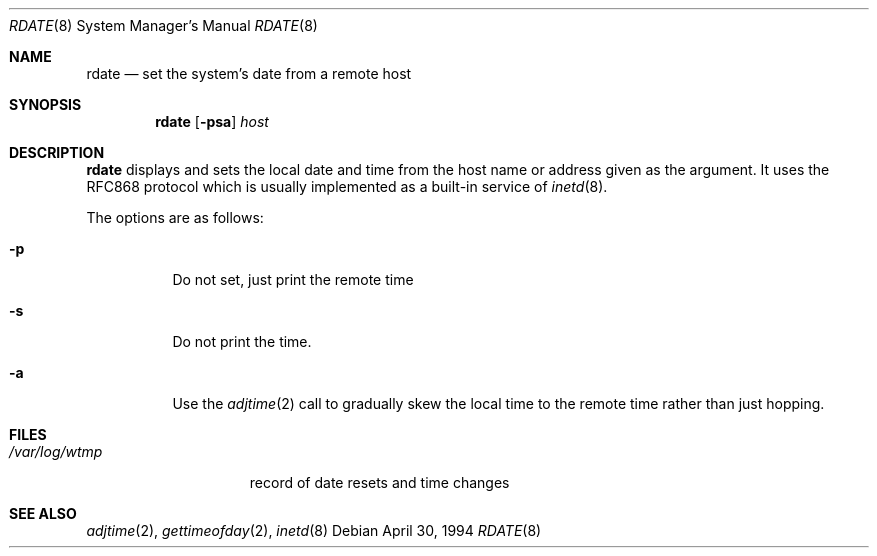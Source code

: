 .\"	$OpenBSD: rdate.8,v 1.12 2000/11/09 17:53:22 aaron Exp $
.\"	$NetBSD: rdate.8,v 1.4 1996/04/08 20:55:17 jtc Exp $
.\"
.\" Copyright (c) 1994 Christos Zoulas
.\" All rights reserved.
.\"
.\" Redistribution and use in source and binary forms, with or without
.\" modification, are permitted provided that the following conditions
.\" are met:
.\" 1. Redistributions of source code must retain the above copyright
.\"    notice, this list of conditions and the following disclaimer.
.\" 2. Redistributions in binary form must reproduce the above copyright
.\"    notice, this list of conditions and the following disclaimer in the
.\"    documentation and/or other materials provided with the distribution.
.\" 3. All advertising materials mentioning features or use of this software
.\"    must display the following acknowledgement:
.\"	This product includes software developed by Christos Zoulas.
.\" 4. The name of the author may not be used to endorse or promote products
.\"    derived from this software without specific prior written permission.
.\"
.\" THIS SOFTWARE IS PROVIDED BY THE AUTHOR ``AS IS'' AND ANY EXPRESS OR
.\" IMPLIED WARRANTIES, INCLUDING, BUT NOT LIMITED TO, THE IMPLIED WARRANTIES
.\" OF MERCHANTABILITY AND FITNESS FOR A PARTICULAR PURPOSE ARE DISCLAIMED.
.\" IN NO EVENT SHALL THE AUTHOR BE LIABLE FOR ANY DIRECT, INDIRECT,
.\" INCIDENTAL, SPECIAL, EXEMPLARY, OR CONSEQUENTIAL DAMAGES (INCLUDING, BUT
.\" NOT LIMITED TO, PROCUREMENT OF SUBSTITUTE GOODS OR SERVICES; LOSS OF USE,
.\" DATA, OR PROFITS; OR BUSINESS INTERRUPTION) HOWEVER CAUSED AND ON ANY
.\" THEORY OF LIABILITY, WHETHER IN CONTRACT, STRICT LIABILITY, OR TORT
.\" (INCLUDING NEGLIGENCE OR OTHERWISE) ARISING IN ANY WAY OUT OF THE USE OF
.\" THIS SOFTWARE, EVEN IF ADVISED OF THE POSSIBILITY OF SUCH DAMAGE.
.\"
.Dd April 30, 1994
.Dt RDATE 8
.Os
.Sh NAME
.Nm rdate
.Nd set the system's date from a remote host
.Sh SYNOPSIS
.Nm rdate
.Op Fl psa
.Ar host
.Sh DESCRIPTION
.Nm
displays and sets the local date and time from the
host name or address given as the argument.
It uses the RFC868
protocol which is usually implemented as a built-in service of
.Xr inetd 8 .
.Pp
The options are as follows:
.Bl -tag -width Ds
.It Fl p
Do not set, just print the remote time
.It Fl s
Do not print the time.
.It Fl a
Use the
.Xr adjtime 2
call to gradually skew the local time to the
remote time rather than just hopping.
.Sh FILES
.Bl -tag -width /var/log/wtmp -compact
.It Pa /var/log/wtmp
record of date resets and time changes
.Sh SEE ALSO
.Xr adjtime 2 ,
.Xr gettimeofday 2 ,
.Xr inetd 8

